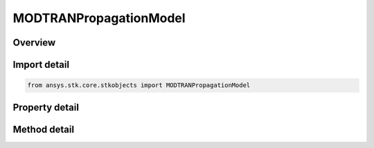 MODTRANPropagationModel
=======================

.. py:class:: ansys.stk.core.stkobjects.MODTRANPropagationModel

   Bases: :py:class:`~ansys.stk.core.stkobjects.ILaserAtmosphericLossModel`, :py:class:`~ansys.stk.core.stkobjects.IComponentInfo`, :py:class:`~ansys.stk.core.stkobjects.ICloneable`

   Class defining a MODTRAN propagation model.

.. py:currentmodule:: MODTRANPropagationModel

Overview
--------

.. tab-set::

    .. tab-item:: Methods
        
        .. list-table::
            :header-rows: 0
            :widths: auto

            * - :py:attr:`~ansys.stk.core.stkobjects.MODTRANPropagationModel.set_aerosol_model_type_by_name`
              - Set the aerosol model type by name.

    .. tab-item:: Properties
        
        .. list-table::
            :header-rows: 0
            :widths: auto

            * - :py:attr:`~ansys.stk.core.stkobjects.MODTRANPropagationModel.supported_aerosol_models`
              - Get an array of supported aerosol model names.
            * - :py:attr:`~ansys.stk.core.stkobjects.MODTRANPropagationModel.aerosol_model_type`
              - Get or set the aerosol model type.
            * - :py:attr:`~ansys.stk.core.stkobjects.MODTRANPropagationModel.visibility`
              - Get or set the visibility.
            * - :py:attr:`~ansys.stk.core.stkobjects.MODTRANPropagationModel.relative_humidity`
              - Get or set the relative humidity.
            * - :py:attr:`~ansys.stk.core.stkobjects.MODTRANPropagationModel.surface_temperature`
              - Get or set the surface temperature.
            * - :py:attr:`~ansys.stk.core.stkobjects.MODTRANPropagationModel.cloud_model_type`
              - Get or set the cloud model type.
            * - :py:attr:`~ansys.stk.core.stkobjects.MODTRANPropagationModel.override_cloud_thickness`
              - Get or set the option for overriding the cloud thickness.
            * - :py:attr:`~ansys.stk.core.stkobjects.MODTRANPropagationModel.cloud_thickness`
              - Get or set the cloud thickness value.
            * - :py:attr:`~ansys.stk.core.stkobjects.MODTRANPropagationModel.override_cloud_altitude`
              - Get or set the option for overriding the cloud altitude.
            * - :py:attr:`~ansys.stk.core.stkobjects.MODTRANPropagationModel.cloud_altitude`
              - Get or set the cloud altitude value.
            * - :py:attr:`~ansys.stk.core.stkobjects.MODTRANPropagationModel.write_start_time`
              - Get or set the time to start writing MODTRAN output files.
            * - :py:attr:`~ansys.stk.core.stkobjects.MODTRANPropagationModel.number_of_time_steps_to_write`
              - Get or set the number of time steps to write MODTRAN output files.



Import detail
-------------

.. code-block:: python

    from ansys.stk.core.stkobjects import MODTRANPropagationModel


Property detail
---------------

.. py:property:: supported_aerosol_models
    :canonical: ansys.stk.core.stkobjects.MODTRANPropagationModel.supported_aerosol_models
    :type: list

    Get an array of supported aerosol model names.

.. py:property:: aerosol_model_type
    :canonical: ansys.stk.core.stkobjects.MODTRANPropagationModel.aerosol_model_type
    :type: ModtranAerosolModelType

    Get or set the aerosol model type.

.. py:property:: visibility
    :canonical: ansys.stk.core.stkobjects.MODTRANPropagationModel.visibility
    :type: float

    Get or set the visibility.

.. py:property:: relative_humidity
    :canonical: ansys.stk.core.stkobjects.MODTRANPropagationModel.relative_humidity
    :type: float

    Get or set the relative humidity.

.. py:property:: surface_temperature
    :canonical: ansys.stk.core.stkobjects.MODTRANPropagationModel.surface_temperature
    :type: float

    Get or set the surface temperature.

.. py:property:: cloud_model_type
    :canonical: ansys.stk.core.stkobjects.MODTRANPropagationModel.cloud_model_type
    :type: ModtranCloudModelType

    Get or set the cloud model type.

.. py:property:: override_cloud_thickness
    :canonical: ansys.stk.core.stkobjects.MODTRANPropagationModel.override_cloud_thickness
    :type: bool

    Get or set the option for overriding the cloud thickness.

.. py:property:: cloud_thickness
    :canonical: ansys.stk.core.stkobjects.MODTRANPropagationModel.cloud_thickness
    :type: float

    Get or set the cloud thickness value.

.. py:property:: override_cloud_altitude
    :canonical: ansys.stk.core.stkobjects.MODTRANPropagationModel.override_cloud_altitude
    :type: bool

    Get or set the option for overriding the cloud altitude.

.. py:property:: cloud_altitude
    :canonical: ansys.stk.core.stkobjects.MODTRANPropagationModel.cloud_altitude
    :type: float

    Get or set the cloud altitude value.

.. py:property:: write_start_time
    :canonical: ansys.stk.core.stkobjects.MODTRANPropagationModel.write_start_time
    :type: float

    Get or set the time to start writing MODTRAN output files.

.. py:property:: number_of_time_steps_to_write
    :canonical: ansys.stk.core.stkobjects.MODTRANPropagationModel.number_of_time_steps_to_write
    :type: int

    Get or set the number of time steps to write MODTRAN output files.


Method detail
-------------




.. py:method:: set_aerosol_model_type_by_name(self, name: str) -> None
    :canonical: ansys.stk.core.stkobjects.MODTRANPropagationModel.set_aerosol_model_type_by_name

    Set the aerosol model type by name.

    :Parameters:

    **name** : :obj:`~str`

    :Returns:

        :obj:`~None`





















